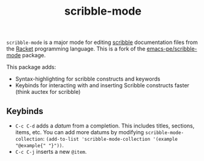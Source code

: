 #+title: scribble-mode

=scribble-mode= is a major mode for editing [[https://docs.racket-lang.org/scribble/][scribble]] documentation files from the [[https://racket-lang.org/][Racket]] programming language. This is a fork of the [[https://github.com/emacs-pe/scribble-mode][emacs-pe/scribble-mode]] package.

This package adds:

 * Syntax-highlighting for scribble constructs and keywords
 * Keybinds for interacting with and inserting Scribble constructs faster (think auctex for scribble)

** Keybinds

 * =C-c C-d= adds a /datum/ from a completion. This includes titles, sections, items, etc. You can add more datums by modifying =scribble-mode-collection=: ~(add-to-list 'scribble-mode-collection '(example "@example{" "}"))~.
 * =C-c C-j= inserts a new =@item=.
